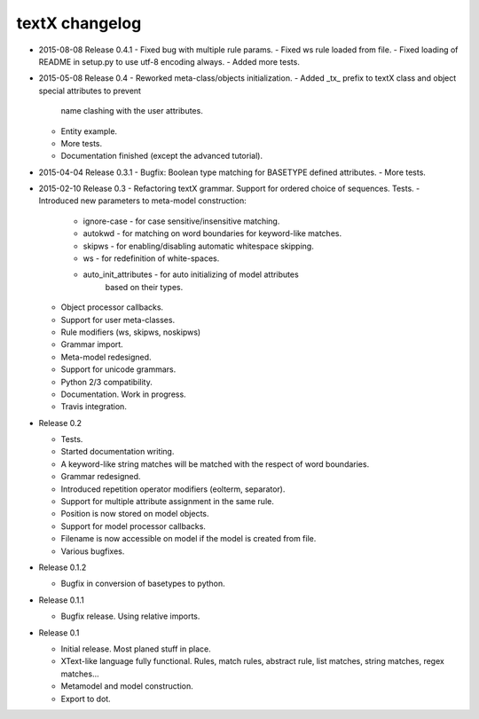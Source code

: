textX changelog
---------------

* 2015-08-08 Release 0.4.1
  - Fixed bug with multiple rule params.
  - Fixed ws rule loaded from file.
  - Fixed loading of README in setup.py to use utf-8 encoding always.
  - Added more tests.

* 2015-05-08 Release 0.4
  - Reworked meta-class/objects initialization.
  - Added _tx_ prefix to textX class and object special attributes to prevent
    name clashing with the user attributes.
  - Entity example.
  - More tests.
  - Documentation finished (except the advanced tutorial).

* 2015-04-04 Release 0.3.1
  - Bugfix: Boolean type matching for BASETYPE defined attributes.
  - More tests.

* 2015-02-10 Release 0.3
  - Refactoring textX grammar. Support for ordered choice of sequences. Tests.
  - Introduced new parameters to meta-model construction:

    - ignore-case - for case sensitive/insensitive matching.
    - autokwd - for matching on word boundaries for keyword-like matches.
    - skipws - for enabling/disabling automatic whitespace skipping.
    - ws - for redefinition of white-spaces.
    - auto_init_attributes - for auto initializing of model attributes
                             based on their types.

  - Object processor callbacks.
  - Support for user meta-classes.
  - Rule modifiers (ws, skipws, noskipws)
  - Grammar import.
  - Meta-model redesigned.
  - Support for unicode grammars.
  - Python 2/3 compatibility.
  - Documentation. Work in progress.
  - Travis integration.

* Release 0.2

  - Tests.
  - Started documentation writing.
  - A keyword-like string matches will be matched with the respect of word boundaries.
  - Grammar redesigned.
  - Introduced repetition operator modifiers (eolterm, separator).
  - Support for multiple attribute assignment in the same rule.
  - Position is now stored on model objects.
  - Support for model processor callbacks.
  - Filename is now accessible on model if the model is created from file.
  - Various bugfixes.

* Release 0.1.2

  - Bugfix in conversion of basetypes to python.

* Release 0.1.1

  - Bugfix release. Using relative imports.

* Release 0.1

  - Initial release. Most planed stuff in place.
  - XText-like language fully functional. Rules, match rules, abstract rule,
    list matches, string matches, regex matches...
  - Metamodel and model construction.
  - Export to dot.
